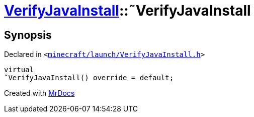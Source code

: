 [#VerifyJavaInstall-2destructor]
= xref:VerifyJavaInstall.adoc[VerifyJavaInstall]::&tilde;VerifyJavaInstall
:relfileprefix: ../
:mrdocs:


== Synopsis

Declared in `&lt;https://github.com/PrismLauncher/PrismLauncher/blob/develop/launcher/minecraft/launch/VerifyJavaInstall.h#L46[minecraft&sol;launch&sol;VerifyJavaInstall&period;h]&gt;`

[source,cpp,subs="verbatim,replacements,macros,-callouts"]
----
virtual
&tilde;VerifyJavaInstall() override = default;
----



[.small]#Created with https://www.mrdocs.com[MrDocs]#
